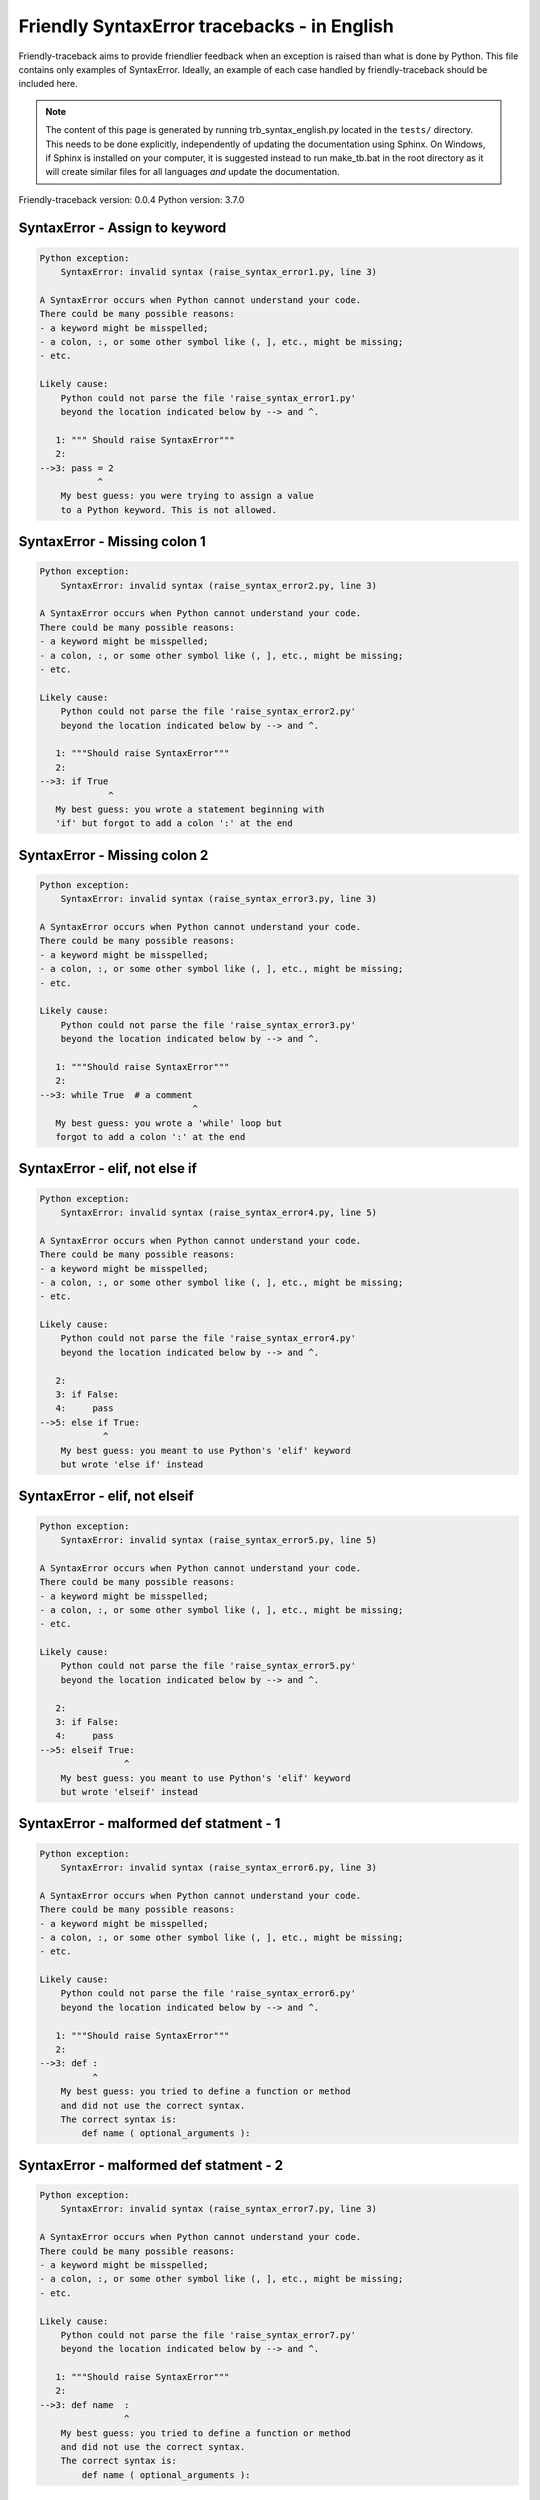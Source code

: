 
Friendly SyntaxError tracebacks - in English
=============================================

Friendly-traceback aims to provide friendlier feedback when an exception
is raised than what is done by Python.
This file contains only examples of SyntaxError.
Ideally, an example of each case handled by friendly-traceback
should be included here.

.. note::

     The content of this page is generated by running
     trb_syntax_english.py located in the ``tests/`` directory.
     This needs to be done explicitly, independently of updating the
     documentation using Sphinx.
     On Windows, if Sphinx is installed on your computer, it is suggested
     instead to run make_tb.bat in the root directory as it will create
     similar files for all languages *and* update the documentation.

Friendly-traceback version: 0.0.4
Python version: 3.7.0



SyntaxError - Assign to keyword
-------------------------------

.. code-block:: none


    Python exception: 
        SyntaxError: invalid syntax (raise_syntax_error1.py, line 3)

    A SyntaxError occurs when Python cannot understand your code.
    There could be many possible reasons:
    - a keyword might be misspelled;
    - a colon, :, or some other symbol like (, ], etc., might be missing;
    - etc.

    Likely cause:
        Python could not parse the file 'raise_syntax_error1.py'
        beyond the location indicated below by --> and ^.

       1: """ Should raise SyntaxError"""
       2: 
    -->3: pass = 2
               ^
        My best guess: you were trying to assign a value
        to a Python keyword. This is not allowed.


SyntaxError - Missing colon 1
-----------------------------

.. code-block:: none


    Python exception: 
        SyntaxError: invalid syntax (raise_syntax_error2.py, line 3)

    A SyntaxError occurs when Python cannot understand your code.
    There could be many possible reasons:
    - a keyword might be misspelled;
    - a colon, :, or some other symbol like (, ], etc., might be missing;
    - etc.

    Likely cause:
        Python could not parse the file 'raise_syntax_error2.py'
        beyond the location indicated below by --> and ^.

       1: """Should raise SyntaxError"""
       2: 
    -->3: if True
                 ^
       My best guess: you wrote a statement beginning with
       'if' but forgot to add a colon ':' at the end


SyntaxError - Missing colon 2
-----------------------------

.. code-block:: none


    Python exception: 
        SyntaxError: invalid syntax (raise_syntax_error3.py, line 3)

    A SyntaxError occurs when Python cannot understand your code.
    There could be many possible reasons:
    - a keyword might be misspelled;
    - a colon, :, or some other symbol like (, ], etc., might be missing;
    - etc.

    Likely cause:
        Python could not parse the file 'raise_syntax_error3.py'
        beyond the location indicated below by --> and ^.

       1: """Should raise SyntaxError"""
       2: 
    -->3: while True  # a comment
                                 ^
       My best guess: you wrote a 'while' loop but
       forgot to add a colon ':' at the end


SyntaxError - elif, not else if
-------------------------------

.. code-block:: none


    Python exception: 
        SyntaxError: invalid syntax (raise_syntax_error4.py, line 5)

    A SyntaxError occurs when Python cannot understand your code.
    There could be many possible reasons:
    - a keyword might be misspelled;
    - a colon, :, or some other symbol like (, ], etc., might be missing;
    - etc.

    Likely cause:
        Python could not parse the file 'raise_syntax_error4.py'
        beyond the location indicated below by --> and ^.

       2: 
       3: if False:
       4:     pass
    -->5: else if True:
                ^
        My best guess: you meant to use Python's 'elif' keyword
        but wrote 'else if' instead


SyntaxError - elif, not elseif
------------------------------

.. code-block:: none


    Python exception: 
        SyntaxError: invalid syntax (raise_syntax_error5.py, line 5)

    A SyntaxError occurs when Python cannot understand your code.
    There could be many possible reasons:
    - a keyword might be misspelled;
    - a colon, :, or some other symbol like (, ], etc., might be missing;
    - etc.

    Likely cause:
        Python could not parse the file 'raise_syntax_error5.py'
        beyond the location indicated below by --> and ^.

       2: 
       3: if False:
       4:     pass
    -->5: elseif True:
                    ^
        My best guess: you meant to use Python's 'elif' keyword
        but wrote 'elseif' instead


SyntaxError - malformed def statment - 1
----------------------------------------

.. code-block:: none


    Python exception: 
        SyntaxError: invalid syntax (raise_syntax_error6.py, line 3)

    A SyntaxError occurs when Python cannot understand your code.
    There could be many possible reasons:
    - a keyword might be misspelled;
    - a colon, :, or some other symbol like (, ], etc., might be missing;
    - etc.

    Likely cause:
        Python could not parse the file 'raise_syntax_error6.py'
        beyond the location indicated below by --> and ^.

       1: """Should raise SyntaxError"""
       2: 
    -->3: def :
              ^
        My best guess: you tried to define a function or method
        and did not use the correct syntax.
        The correct syntax is:
            def name ( optional_arguments ):

SyntaxError - malformed def statment - 2
----------------------------------------

.. code-block:: none


    Python exception: 
        SyntaxError: invalid syntax (raise_syntax_error7.py, line 3)

    A SyntaxError occurs when Python cannot understand your code.
    There could be many possible reasons:
    - a keyword might be misspelled;
    - a colon, :, or some other symbol like (, ], etc., might be missing;
    - etc.

    Likely cause:
        Python could not parse the file 'raise_syntax_error7.py'
        beyond the location indicated below by --> and ^.

       1: """Should raise SyntaxError"""
       2: 
    -->3: def name  :
                    ^
        My best guess: you tried to define a function or method
        and did not use the correct syntax.
        The correct syntax is:
            def name ( optional_arguments ):

SyntaxError - malformed def statment - 3
----------------------------------------

.. code-block:: none


    Python exception: 
        SyntaxError: invalid syntax (raise_syntax_error8.py, line 3)

    A SyntaxError occurs when Python cannot understand your code.
    There could be many possible reasons:
    - a keyword might be misspelled;
    - a colon, :, or some other symbol like (, ], etc., might be missing;
    - etc.

    Likely cause:
        Python could not parse the file 'raise_syntax_error8.py'
        beyond the location indicated below by --> and ^.

       1: """Should raise SyntaxError"""
       2: 
    -->3: def ( arg )  :
              ^
        My best guess: you tried to define a function or method
        and did not use the correct syntax.
        The correct syntax is:
            def name ( optional_arguments ):
